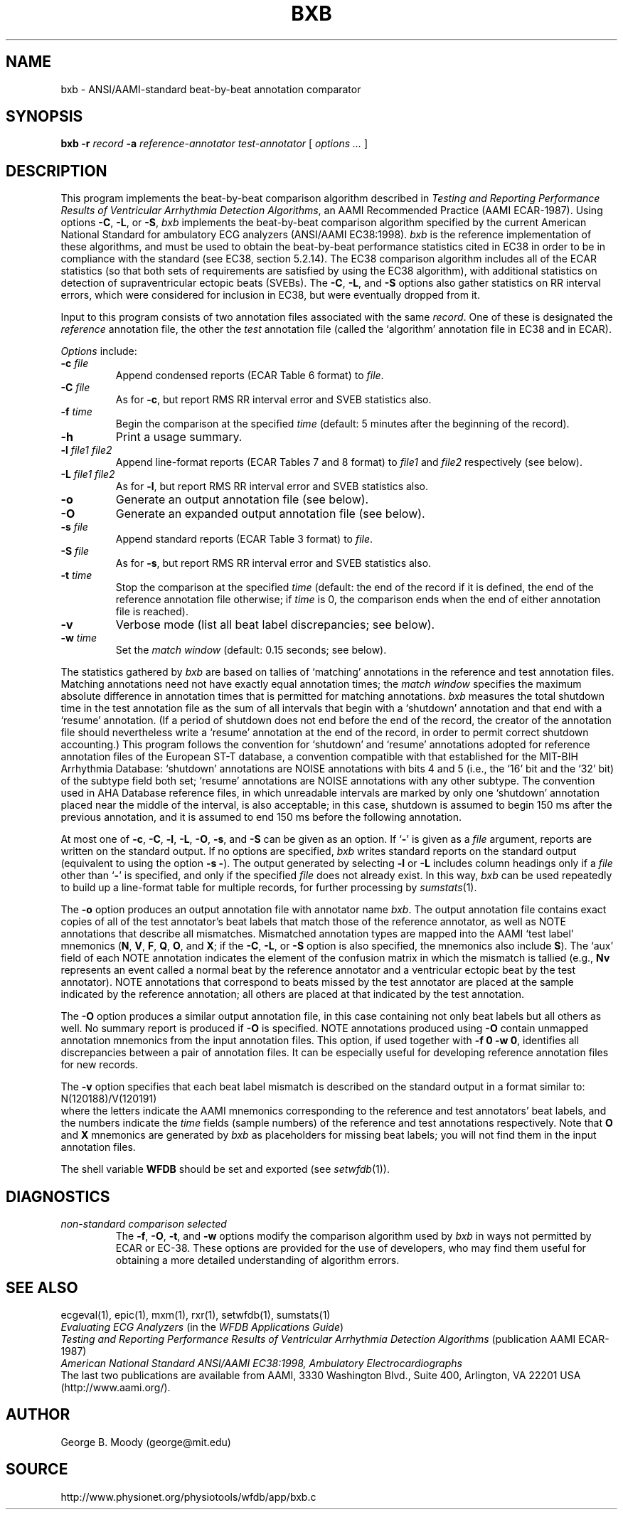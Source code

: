 .TH BXB 1 "11 January 2000" "MIT DB software 10.0" "WFDB applications"
.SH NAME
bxb \- ANSI/AAMI-standard beat-by-beat annotation comparator
.SH SYNOPSIS
\fBbxb -r \fIrecord\fB -a \fIreference-annotator test-annotator\fR [ \fIoptions ... \fR ]
.SH DESCRIPTION
.PP
This program implements the beat-by-beat comparison algorithm
described in \fITesting and Reporting Performance
Results of Ventricular Arrhythmia Detection Algorithms\fR, an AAMI
Recommended Practice (AAMI ECAR-1987).
Using options \fB-C\fR, \fB-L\fR, or \fB-S\fR, \fIbxb\fR implements
the beat-by-beat comparison algorithm specified by the current
American National Standard for ambulatory ECG analyzers (ANSI/AAMI
EC38:1998).  \fIbxb\fR is the reference implementation of these
algorithms, and must be used to obtain the beat-by-beat performance
statistics cited in EC38 in order to be in compliance with the
standard (see EC38, section 5.2.14).  The EC38 comparison algorithm
includes all of the ECAR statistics (so that both sets of requirements
are satisfied by using the EC38 algorithm), with additional statistics
on detection of supraventricular ectopic beats (SVEBs).  The \fB-C\fR,
\fB-L\fR, and \fB-S\fR options also gather statistics on RR interval
errors, which were considered for inclusion in EC38, but were eventually
dropped from it.
.PP
Input to this program consists of two annotation files associated with the same
\fIrecord\fR.  One of these is designated the \fIreference\fR annotation file,
the other the \fItest\fR annotation file (called the `algorithm' annotation
file in EC38 and in ECAR).
.PP
\fIOptions\fR include:
.TP
\fB-c \fIfile\fR
Append condensed reports (ECAR Table 6 format) to \fIfile\fR.
.TP
\fB-C \fIfile\fR
As for \fB-c\fR, but report RMS RR interval error and SVEB statistics also.
.TP
\fB-f \fItime\fR
Begin the comparison at the specified \fItime\fR (default: 5 minutes after the
beginning of the record).
.TP
\fB-h\fR
Print a usage summary.
.TP
\fB-l \fIfile1 file2\fR
Append line-format reports (ECAR Tables 7 and 8 format) to \fIfile1\fR and
\fIfile2\fR respectively (see below).
.TP
\fB-L \fIfile1 file2\fR
As for \fB-l\fR, but report RMS RR interval error and SVEB statistics also.
.TP
\fB-o\fR
Generate an output annotation file (see below).
.TP
\fB-O\fR
Generate an expanded output annotation file (see below).
.TP
\fB-s \fIfile\fR
Append standard reports (ECAR Table 3 format) to \fIfile\fR.
.TP
\fB-S \fIfile\fR
As for \fB-s\fR, but report RMS RR interval error and SVEB statistics also.
.TP
\fB-t \fItime\fR
Stop the comparison at the specified \fItime\fR (default: the end of the record
if it is defined, the end of the reference annotation file otherwise;  if
\fItime\fR is 0, the comparison ends when the end of either annotation file is
reached).
.TP
\fB-v\fR
Verbose mode (list all beat label discrepancies;  see below).
.TP
\fB-w \fItime\fR
Set the \fImatch window\fR (default: 0.15 seconds;  see below).
.PP
The statistics gathered by \fIbxb\fR are based on tallies of `matching'
annotations in the reference and test annotation files.  Matching annotations
need not have exactly equal annotation times; the \fImatch window\fR specifies
the maximum absolute difference in annotation times that is permitted for
matching annotations.  \fIbxb\fR measures the total shutdown time in the test
annotation file as the sum of all intervals that begin with a `shutdown'
annotation and that end with a `resume' annotation.  (If a period of shutdown
does not end before the end of the record, the creator of the annotation file
should nevertheless write a `resume' annotation at the end of the record, in
order to permit correct shutdown accounting.)  This program follows the
convention for `shutdown' and `resume' annotations adopted for
reference annotation files of the European ST-T database, a convention
compatible with that established for the MIT-BIH Arrhythmia Database:
`shutdown' annotations are NOISE annotations with bits 4 and 5 (i.e., the `16'
bit and the `32' bit) of the subtype field both set; `resume' annotations are
NOISE annotations with any other subtype.  The convention used in AHA Database
reference files, in which unreadable intervals are marked by only one
`shutdown' annotation placed near the middle of the interval, is also
acceptable; in this case, shutdown is assumed to begin 150 ms after the
previous annotation, and it is assumed to end 150 ms before the following
annotation.
.PP
At most one of \fB-c\fR, \fB-C\fR, \fB-l\fR, \fB-L\fR, \fB-O\fR, \fB-s\fR, and
\fB-S\fR can be given as an option.  If `\fB-\fR' is given as a \fIfile\fR
argument, reports are written on the standard output.  If no options are
specified, \fIbxb\fR writes standard reports on the standard output (equivalent
to using the option \fB-s -\fR).  The output generated by selecting \fB-l\fR or
\fB-L\fR includes column headings only if a \fIfile\fR other than `\fB-\fR' is
specified, and only if the specified \fIfile\fR does not already exist.  In
this way, \fIbxb\fR can be used repeatedly to build up a line-format table for
multiple records, for further processing by \fIsumstats\fR(1).
.PP
The \fB-o\fR option produces an output annotation file with annotator name
\fIbxb\fR.  The output annotation file contains exact copies of all of the
test annotator's beat labels that match those of the reference annotator,
as well as NOTE annotations that describe all mismatches. Mismatched
annotation types are mapped into the AAMI `test label' mnemonics (\fBN\fR,
\fBV\fR, \fBF\fR, \fBQ\fR, \fBO\fR, and \fBX\fR;  if the \fB-C\fR, \fB-L\fR,
or \fB-S\fR option is also specified, the mnemonics also include \fBS\fR).
The `aux' field of each NOTE annotation indicates the element of the confusion
matrix in which the mismatch is tallied (e.g., \fBNv\fR represents an event
called a normal beat by the reference annotator and a ventricular ectopic beat
by the test annotator).  NOTE annotations that correspond to beats missed by
the test annotator are placed at the sample indicated by the reference
annotation;  all others are placed at that indicated by the test annotation.
.PP
The \fB-O\fR option produces a similar output annotation file, in this case
containing not only beat labels but all others as well.  No summary report is
produced if \fB-O\fR is specified.  NOTE annotations produced using \fB-O\fR
contain unmapped annotation mnemonics from the input annotation files.  This
option, if used together with \fB-f 0 -w 0\fR, identifies all discrepancies
between a pair of annotation files.  It can be especially useful for developing
reference annotation files for new records.
.PP
The \fB-v\fR option specifies that each beat label mismatch is described on the
standard output in a format similar to:
.br
    N(120188)/V(120191)
.br
where the letters indicate the AAMI mnemonics corresponding to the reference
and test annotators' beat labels, and the numbers indicate the \fItime\fR
fields (sample numbers) of the reference and test annotations respectively.
Note that \fBO\fR and \fBX\fR mnemonics are generated by \fIbxb\fR as
placeholders for missing beat labels;  you will not find them in the input
annotation files.
.PP
The shell variable \fBWFDB\fR should be set and exported (see
\fIsetwfdb\fR(1)).
.SH DIAGNOSTICS
.TP
\fInon-standard comparison selected\fR
The \fB-f\fR, \fB-O\fR, \fB-t\fR, and \fB-w\fR options modify the comparison
algorithm used by \fIbxb\fR in ways not permitted by ECAR or EC-38.
These options are provided for the use of developers, who may find them useful
for obtaining a more detailed understanding of algorithm errors.
.SH SEE ALSO
ecgeval(1), epic(1), mxm(1), rxr(1), setwfdb(1), sumstats(1)
.br
\fIEvaluating ECG Analyzers\fR (in the \fIWFDB Applications Guide\fR)
.br
\fITesting and Reporting Performance Results of Ventricular Arrhythmia
Detection Algorithms\fR (publication AAMI ECAR-1987)
.br
\fIAmerican National Standard ANSI/AAMI EC38:1998, Ambulatory
Electrocardiographs\fR
.br
The last two publications are available from AAMI, 3330 Washington Blvd.,
Suite 400, Arlington, VA 22201 USA (http://www.aami.org/).
.SH AUTHOR
George B. Moody (george@mit.edu)
.SH SOURCE
http://www.physionet.org/physiotools/wfdb/app/bxb.c
